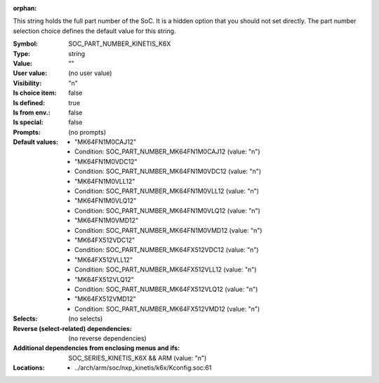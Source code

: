 :orphan:

.. title:: SOC_PART_NUMBER_KINETIS_K6X

.. option:: CONFIG_SOC_PART_NUMBER_KINETIS_K6X:
.. _CONFIG_SOC_PART_NUMBER_KINETIS_K6X:

This string holds the full part number of the SoC. It is a hidden option
that you should not set directly. The part number selection choice defines
the default value for this string.



:Symbol:           SOC_PART_NUMBER_KINETIS_K6X
:Type:             string
:Value:            ""
:User value:       (no user value)
:Visibility:       "n"
:Is choice item:   false
:Is defined:       true
:Is from env.:     false
:Is special:       false
:Prompts:
 (no prompts)
:Default values:

 *  "MK64FN1M0CAJ12"
 *   Condition: SOC_PART_NUMBER_MK64FN1M0CAJ12 (value: "n")
 *  "MK64FN1M0VDC12"
 *   Condition: SOC_PART_NUMBER_MK64FN1M0VDC12 (value: "n")
 *  "MK64FN1M0VLL12"
 *   Condition: SOC_PART_NUMBER_MK64FN1M0VLL12 (value: "n")
 *  "MK64FN1M0VLQ12"
 *   Condition: SOC_PART_NUMBER_MK64FN1M0VLQ12 (value: "n")
 *  "MK64FN1M0VMD12"
 *   Condition: SOC_PART_NUMBER_MK64FN1M0VMD12 (value: "n")
 *  "MK64FX512VDC12"
 *   Condition: SOC_PART_NUMBER_MK64FX512VDC12 (value: "n")
 *  "MK64FX512VLL12"
 *   Condition: SOC_PART_NUMBER_MK64FX512VLL12 (value: "n")
 *  "MK64FX512VLQ12"
 *   Condition: SOC_PART_NUMBER_MK64FX512VLQ12 (value: "n")
 *  "MK64FX512VMD12"
 *   Condition: SOC_PART_NUMBER_MK64FX512VMD12 (value: "n")
:Selects:
 (no selects)
:Reverse (select-related) dependencies:
 (no reverse dependencies)
:Additional dependencies from enclosing menus and ifs:
 SOC_SERIES_KINETIS_K6X && ARM (value: "n")
:Locations:
 * ../arch/arm/soc/nxp_kinetis/k6x/Kconfig.soc:61